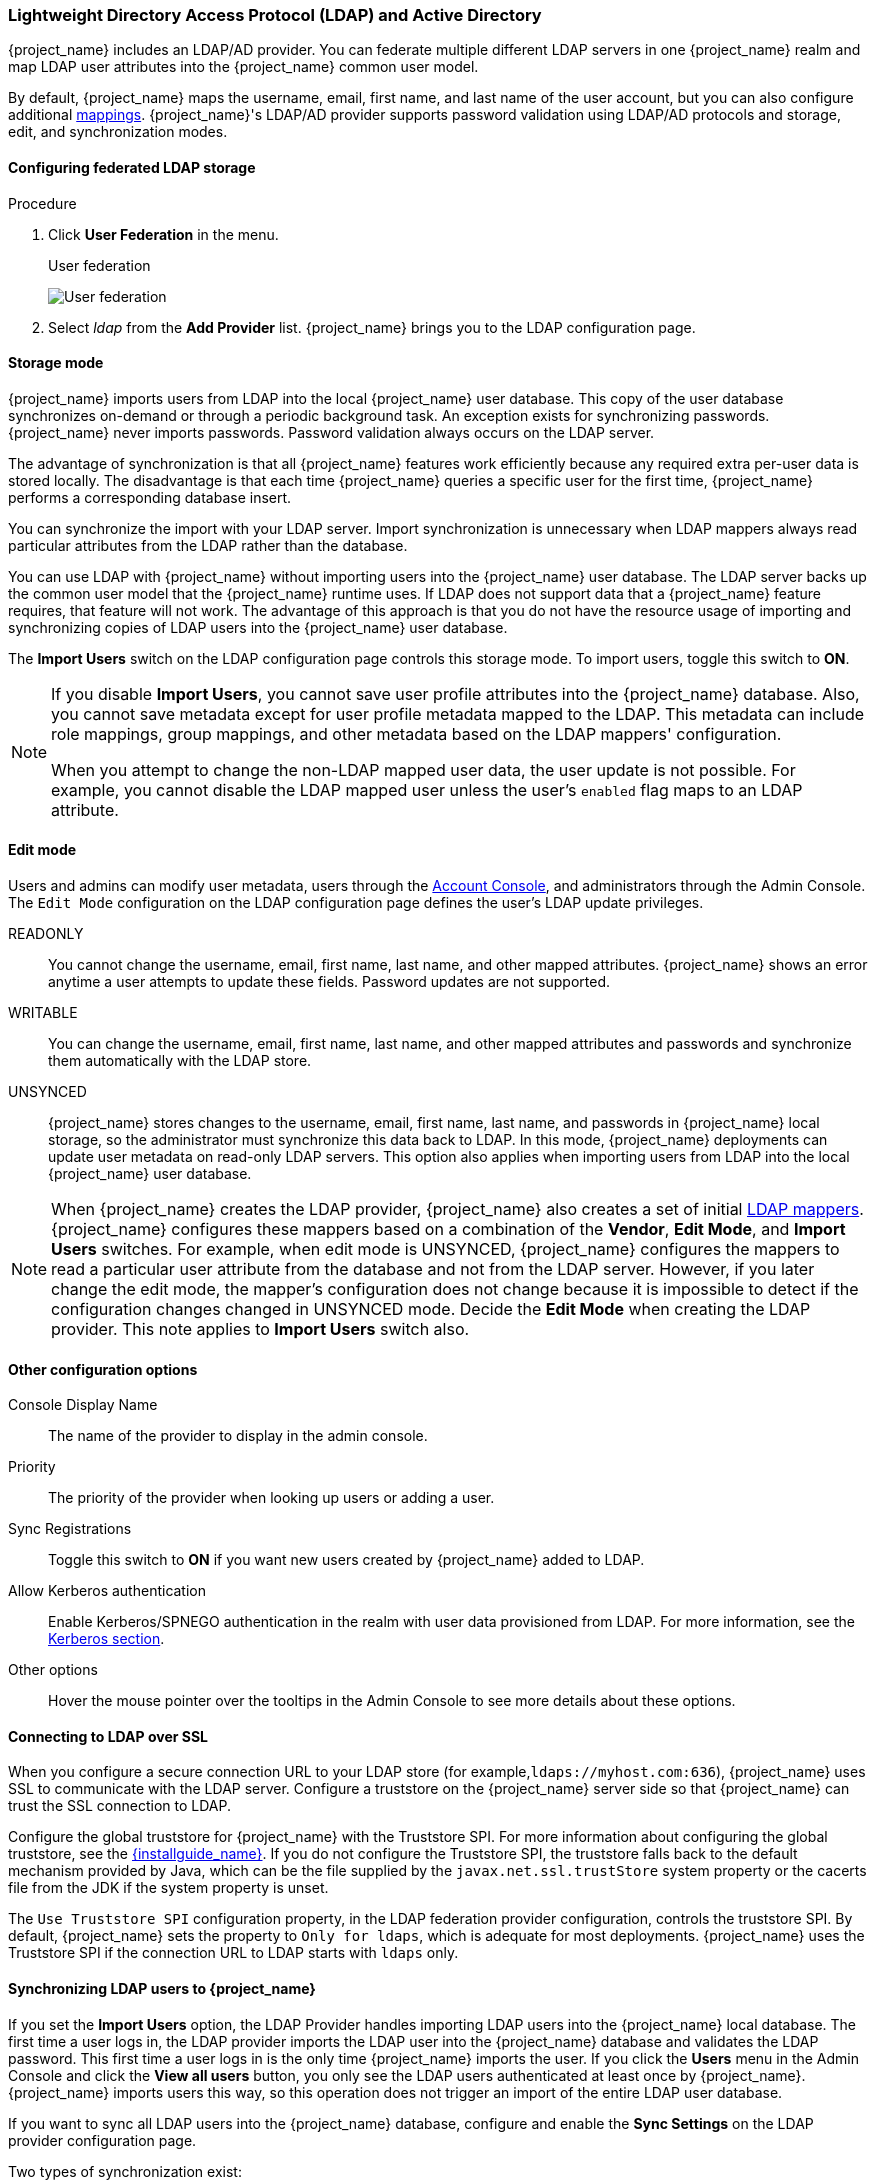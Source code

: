 [[_ldap]]

=== Lightweight Directory Access Protocol (LDAP) and Active Directory

{project_name} includes an LDAP/AD provider. You can federate multiple different LDAP servers in one {project_name} realm and map LDAP user attributes into the {project_name} common user model.

By default, {project_name} maps the username, email, first name, and last name of the user account, but you can also configure additional <<_ldap_mappers,mappings>>. {project_name}'s LDAP/AD provider supports password validation using LDAP/AD protocols and storage, edit, and synchronization modes.

==== Configuring federated LDAP storage

.Procedure
. Click *User Federation* in the menu.
+
.User federation
image:{project_images}/user-federation.png[User federation]
+
. Select _ldap_ from the *Add Provider* list. {project_name} brings you to the LDAP configuration page.

==== Storage mode

{project_name} imports users from LDAP into the local {project_name} user database. This copy of the user database synchronizes on-demand or through a periodic background task. An exception exists for synchronizing passwords. {project_name} never imports passwords. Password validation always occurs on the LDAP server.

The advantage of synchronization is that all {project_name} features work efficiently because any required extra per-user data is stored locally. The disadvantage is that each time {project_name} queries a specific user for the first time, {project_name} performs a corresponding database insert.

You can synchronize the import with your LDAP server. Import synchronization is unnecessary when LDAP mappers always read particular attributes from the LDAP rather than the database.

You can use LDAP with {project_name} without importing users into the {project_name} user database. The LDAP server backs up the common user model that the {project_name} runtime uses. If LDAP does not support data that a {project_name} feature requires, that feature will not work. The advantage of this approach is that you do not have the resource usage of importing and synchronizing copies of LDAP users into the {project_name} user database.

The *Import Users* switch on the LDAP configuration page controls this storage mode. To import users, toggle this switch to *ON*.

[NOTE]
====
If you disable *Import Users*, you cannot save user profile attributes into the {project_name} database. Also, you cannot save metadata except for user profile metadata mapped to the LDAP. This metadata can include role mappings, group mappings, and other metadata based on the LDAP mappers' configuration.

When you attempt to change the non-LDAP mapped user data, the user update is not possible. For example, you cannot disable the LDAP mapped user unless the user's `enabled` flag maps to an LDAP attribute.
====

==== Edit mode

Users and admins can modify user metadata, users through the <<_account-service, Account Console>>, and administrators through the Admin Console. The `Edit Mode` configuration on the LDAP configuration page defines the user's LDAP update privileges.

READONLY::
You cannot change the username, email, first name, last name, and other mapped attributes. {project_name} shows an error anytime a user attempts to update these fields. Password updates are not supported.

WRITABLE::
You can change the username, email, first name, last name, and other mapped attributes and passwords and synchronize them automatically with the LDAP store.

UNSYNCED::
{project_name} stores changes to the username, email, first name, last name, and passwords in {project_name} local storage, so the administrator must synchronize this data back to LDAP. In this mode, {project_name} deployments can update user metadata on read-only LDAP servers. This option also applies when importing users from LDAP into the local {project_name} user database.

[NOTE]
====
When {project_name} creates the LDAP provider, {project_name} also creates a set of initial <<_ldap_mappers,LDAP mappers>>. {project_name} configures these mappers based on a combination of the *Vendor*, *Edit Mode*, and *Import Users* switches. For example, when edit mode is UNSYNCED, {project_name} configures the mappers to read a particular user attribute from the database and not from the LDAP server. However, if you later change the edit mode, the mapper's configuration does not change because it is impossible to detect if the configuration changes changed in UNSYNCED mode. Decide the *Edit Mode* when creating the LDAP provider. This note applies to *Import Users* switch also.
====

==== Other configuration options

Console Display Name::
The name of the provider to display in the admin console.

Priority::
The priority of the provider when looking up users or adding a user.

Sync Registrations::
Toggle this switch to *ON* if you want new users created by {project_name} added to LDAP.

Allow Kerberos authentication::
Enable Kerberos/SPNEGO authentication in the realm with user data provisioned from LDAP. For more information, see the <<_kerberos,Kerberos section>>.

Other options::
Hover the mouse pointer over the tooltips in the Admin Console to see more details about these options.

==== Connecting to LDAP over SSL

When you configure a secure connection URL to your LDAP store (for example,`ldaps://myhost.com:636`), {project_name} uses SSL to communicate with the LDAP server. Configure a truststore on the {project_name} server side so that {project_name} can trust the SSL connection to LDAP.

Configure the global truststore for {project_name} with the Truststore SPI. For more information about configuring the global truststore, see the link:{installguide_link}[{installguide_name}]. If you do not configure the Truststore SPI, the truststore falls back to the default mechanism provided by Java, which can be the file supplied by the `javax.net.ssl.trustStore` system property or the cacerts file from the JDK if the system property is unset.

The `Use Truststore SPI` configuration property, in the LDAP federation provider configuration, controls the truststore SPI. By default, {project_name} sets the property to `Only for ldaps`, which is adequate for most deployments.  {project_name} uses the Truststore SPI if the connection URL to LDAP starts with `ldaps` only.

==== Synchronizing LDAP users to {project_name}

If you set the *Import Users* option, the LDAP Provider handles importing LDAP users into the {project_name} local database. The first time a user logs in, the LDAP provider imports the LDAP user into the {project_name} database and validates the LDAP password. This first time a user logs in is the only time {project_name} imports the user. If you click the *Users*  menu in the Admin Console and click the *View all users* button, you only see the LDAP users authenticated at least once by {project_name}. {project_name} imports users this way, so this operation does not trigger an import of the entire LDAP user database.

If you want to sync all LDAP users into the {project_name} database, configure and enable the *Sync Settings* on the LDAP provider configuration page.

Two types of synchronization exist:

Periodic Full sync::
This type synchronizes all LDAP users into the {project_name} database. The LDAP users already in {project_name}, but different in LDAP, directly update in the {project_name} database.

Periodic Changed users sync::
When synchronizing, {project_name} creates or updates users created or updated after the last sync only.

The best way to synchronize is to click *Synchronize all users* when you first create the LDAP provider, then set up periodic synchronization of changed users.

[[_ldap_mappers]]
==== LDAP mappers

LDAP mappers are `listeners` triggered by the LDAP Provider. They provide another extension point to LDAP integration. LDAP mappers are triggered when:

* Users log in by using LDAP.
* Users initially register.
* The Admin Console queries a user.

When you create an LDAP Federation provider, {project_name} automatically provides a set of `mappers` for this provider. This set is changeable by users, who can also develop mappers or update/delete existing ones.

User Attribute Mapper::
This mapper specifies which LDAP attribute maps to the attribute of the {project_name} user. For example, you can configure the `mail` LDAP attribute to the `email` attribute in the {project_name} database. For this mapper implementation, a one-to-one mapping always exists.

FullName Mapper::
This mapper specifies the full name of the user. {project_name} saves the name in an LDAP attribute (usually `cn`) and maps the name to the `firstName` and `lastname` attributes in the {project_name} database. Having `cn` to contain the full name of the user is common for LDAP deployments.

[NOTE]
====
When you register new users in {project_name} and `Sync Registrations` is ON for the LDAP provider, the fullName mapper permits falling back to the username. This fallback is  useful when using Microsoft Active Directory (MSAD). The common setup for MSAD is to configure the `cn` LDAP attribute as fullName and, at the same time, use the `cn` LDAP attribute as the `RDN LDAP Attribute` in the LDAP provider configuration. With this setup, {project_name} falls back to the username. For example, if you create {project_name} user "john123" and leave firstName and lastName empty, then the fullname mapper saves "john123" as the value of the `cn` in LDAP. When you enter "John Doe" for firstName and lastName later, the fullname mapper updates LDAP `cn` to the "John Doe" value as falling back to the username is unnecessary.
====

Hardcoded Attribute Mapper::
This mapper adds a hardcoded attribute value to each {project_name} user linked with LDAP. This mapper can also force values for the `enabled` or `emailVerified` user properties.

Role Mapper::
This mapper configures role mappings from LDAP into {project_name} role mappings. A single role mapper can map LDAP roles (usually groups from a particular branch of the LDAP tree) into roles corresponding to a specified client's realm roles or client roles. You can configure more Role mappers for the same LDAP provider. For example, you can specify that role mappings from groups under `ou=main,dc=example,dc=org` map to realm role mappings, and role mappings from groups under `ou=finance,dc=example,dc=org` map to client role mappings of client `finance`.

Hardcoded Role Mapper::
This mapper grants a specified {project_name} role to each {project_name} user from the LDAP provider.

Group Mapper::
This mapper maps LDAP groups from a branch of an LDAP tree into groups within {project_name}. This mapper also propagates user-group mappings from LDAP into user-group mappings in {project_name}.

MSAD User Account Mapper::
This mapper is specific to Microsoft Active Directory (MSAD). It can integrate the MSAD user account state into the {project_name} account state, such as enabled account or  expired password. This mapper uses the `userAccountControl`, and `pwdLastSet` LDAP attributes, specific to MSAD and are not the LDAP standard. For example, if the value of `pwdLastSet` is `0`, the {project_name} user must update their password. The result is an UPDATE_PASSWORD required action added to the user. If the value of  `userAccountControl` is `514` (disabled account), the {project_name} user is disabled.

Certificate Mapper::
This mapper maps X.509 certificates. {project_name} uses it in conjunction with X.509 authentication and `Full certificate in PEM format` as an identity source. This mapper behaves similarly to the `User Attribute Mapper`, but {project_name} can filter for an LDAP attribute storing a PEM or DER format certificate. Enable `Always Read Value From LDAP` with this mapper.

User Attribute mappers that map basic {project_name} user attributes, such as username, firstname, lastname, and email, to corresponding LDAP attributes. You can extend these and provide your own additional attribute mappings. The Admin Console provides tooltips to help with configuring the corresponding mappers.

[[_ldap_password_hashing]]
==== Password hashing

When {project_name} updates a password, {project_name} sends the password in plain-text format. This action is different from updating the password in the built-in {project_name} database, where {project_name} hashes and salts the password before sending it to the database. For LDAP, {project_name} relies on the LDAP server to hash and salt the password.

By default, LDAP servers such as MSAD, RHDS, or FreeIPA hash and salt passwords. Other LDAP servers such as OpenLDAP or ApacheDS store the passwords in plain-text unless you use the _LDAPv3 Password Modify Extended Operation_ as described in https://datatracker.ietf.org/doc/html/rfc5280#section-4.2.1.3[RFC3062]. Enable the LDAPv3 Password Modify Extended Operation in the LDAP configuration page. See the documentation of your LDAP server for more details.

WARNING: Always verify that user passwords are properly hashed and not stored as plaintext by inspecting a changed
directory entry using `ldapsearch` and base64 decode the `userPassword` attribute value.

[[_ldap_troubleshooting]]
==== Troubleshooting

It is useful to increase the logging level to TRACE for the category `org.keycloak.storage.ldap`. With this setting, many logging messages are sent
to the server log in the `TRACE` level, including the logging for all queries to the LDAP server and the parameters, which were
used to send the queries. When you are creating any LDAP question on user forum or JIRA, consider attaching the server log with
enabled TRACE logging. If it is too big, the good alternative is to include just the snippet from server log with the messages, which were
added to the log during the operation, which causes the issues to you.


- When you create an LDAP provider, a message appears in the server log in the INFO level starting with:


```
Creating new LDAP Store for the LDAP storage provider: ...
```
It shows the configuration of your LDAP provider. Before you are asking the questions or reporting bugs, it will be nice to include this
message to show your LDAP configuration. Eventually feel free to replace some config changes, which you do not want to include, with some
placeholder values. One example is `bindDn=some-placeholder` . For `connectionUrl`, feel free to replace it as well, but it is generally
useful to include at least the protocol, which was used (`ldap` vs `ldaps`)`. Similarly it can be useful to include the details for
configuration of your LDAP mappers, which are displayed with the message like this at the DEBUG level:
```
Mapper for provider: XXX, Mapper name: YYY, Provider: ZZZ ...
```
Note those messages are displayed just with the enabled DEBUG logging.

- For tracking the performance or connection pooling issues, consider setting the value of property `Connection Pool Debug Level` of
the LDAP provider to value `all`. This will add lots of additional messages to server log with the included logging for the LDAP connection
pooling. This can be used to track the issues related to connection pooling or performance.

NOTE: After changing the configuration of connection pooling, you may need to restart the Keycloak server to enforce re-initialization
of the LDAP provider connection.

If no more messages appear for connection pooling even after server restart, it can indicate that connection pooling does not work
with your LDAP server.

- For the case of reporting LDAP issue, you may consider to attach some part of your LDAP tree with the target data, which causes issues
in your environment. For example if login of some user takes lot of time, you can consider attach his LDAP entry showing count of `member` attributes
of various "group" entries. In this case, it might be useful to add if those group entries are mapped to some Group LDAP mapper (or Role LDAP Mapper)
in {project_name} etc.
